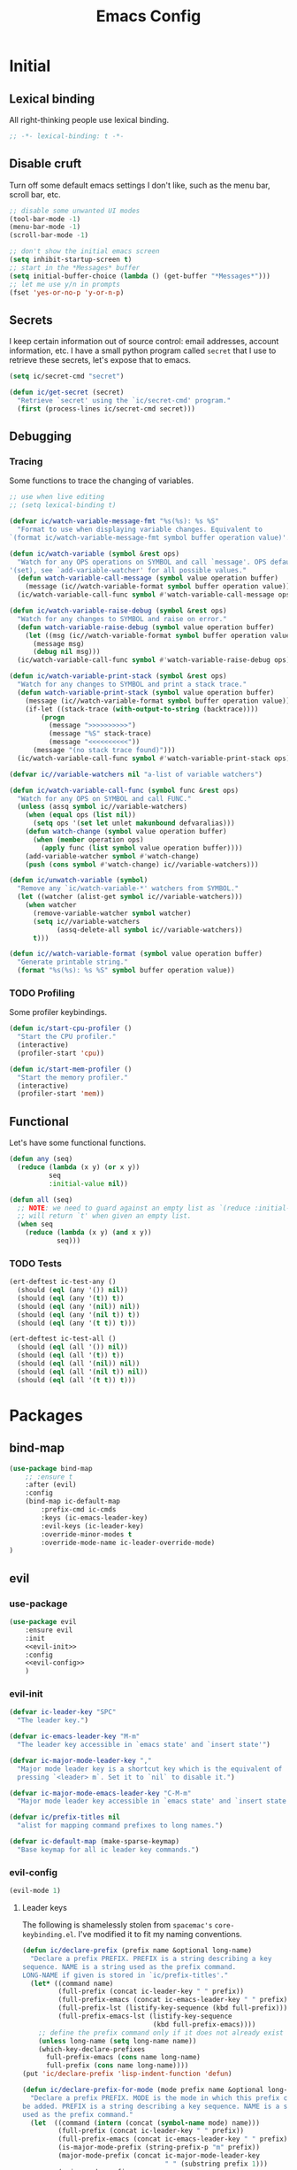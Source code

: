 #+TITLE: Emacs Config
#+STARTUP: content
#+PROPERTY: header-args :tangle yes

* Initial
** Lexical binding
All right-thinking people use lexical binding.

#+BEGIN_SRC emacs-lisp
  ;; -*- lexical-binding: t -*-
#+END_SRC

** Disable cruft
Turn off some default emacs settings I don't like, such as the menu bar, scroll
bar, etc.

#+BEGIN_SRC emacs-lisp
  ;; disable some unwanted UI modes
  (tool-bar-mode -1)
  (menu-bar-mode -1)
  (scroll-bar-mode -1)

  ;; don't show the initial emacs screen
  (setq inhibit-startup-screen t)
  ;; start in the *Messages* buffer
  (setq initial-buffer-choice (lambda () (get-buffer "*Messages*")))
  ;; let me use y/n in prompts
  (fset 'yes-or-no-p 'y-or-n-p)
#+END_SRC

** Secrets
I keep certain information out of source control: email addresses, account
information, etc. I have a small python program called =secret= that I use to
retrieve these secrets, let's expose that to emacs.

#+BEGIN_SRC emacs-lisp
  (setq ic/secret-cmd "secret")

  (defun ic/get-secret (secret)
    "Retrieve `secret' using the `ic/secret-cmd' program."
    (first (process-lines ic/secret-cmd secret)))
#+END_SRC

** Debugging
*** Tracing
Some functions to trace the changing of variables.

#+BEGIN_SRC emacs-lisp
  ;; use when live editing
  ;; (setq lexical-binding t)

  (defvar ic/watch-variable-message-fmt "%s(%s): %s %S"
    "Format to use when displaying variable changes. Equivalent to
  `(format ic/watch-variable-message-fmt symbol buffer operation value)'.")

  (defun ic/watch-variable (symbol &rest ops)
    "Watch for any OPS operations on SYMBOL and call `message'. OPS defaults to
  '(set), see `add-variable-watcher' for all possible values."
    (defun watch-variable-call-message (symbol value operation buffer)
      (message (ic//watch-variable-format symbol buffer operation value))
    (ic/watch-variable-call-func symbol #'watch-variable-call-message ops)))

  (defun ic/watch-variable-raise-debug (symbol &rest ops)
    "Watch for any changes to SYMBOL and raise on error."
    (defun watch-variable-raise-debug (symbol value operation buffer)
      (let ((msg (ic//watch-variable-format symbol buffer operation value)))
        (message msg)
        (debug nil msg)))
    (ic/watch-variable-call-func symbol #'watch-variable-raise-debug ops))

  (defun ic/watch-variable-print-stack (symbol &rest ops)
    "Watch for any changes to SYMBOL and print a stack trace."
    (defun watch-variable-print-stack (symbol value operation buffer)
      (message (ic//watch-variable-format symbol buffer operation value))
      (if-let ((stack-trace (with-output-to-string (backtrace))))
          (progn
            (message ">>>>>>>>>>")
            (message "%S" stack-trace)
            (message "<<<<<<<<<<"))
        (message "(no stack trace found)")))
    (ic/watch-variable-call-func symbol #'watch-variable-print-stack ops))

  (defvar ic//variable-watchers nil "a-list of variable watchers")

  (defun ic/watch-variable-call-func (symbol func &rest ops)
    "Watch for any OPS on SYMBOL and call FUNC."
    (unless (assq symbol ic//variable-watchers)
      (when (equal ops (list nil))
        (setq ops '(set let unlet makunbound defvaralias)))
      (defun watch-change (symbol value operation buffer)
        (when (member operation ops)
          (apply func (list symbol value operation buffer))))
      (add-variable-watcher symbol #'watch-change)
      (push (cons symbol #'watch-change) ic//variable-watchers)))

  (defun ic/unwatch-variable (symbol)
    "Remove any `ic/watch-variable-*' watchers from SYMBOL."
    (let ((watcher (alist-get symbol ic//variable-watchers)))
      (when watcher
        (remove-variable-watcher symbol watcher)
        (setq ic//variable-watchers
              (assq-delete-all symbol ic//variable-watchers))
        t)))

  (defun ic//watch-variable-format (symbol value operation buffer)
    "Generate printable string."
    (format "%s(%s): %s %S" symbol buffer operation value))
#+END_SRC

*** TODO Profiling
Some profiler keybindings.

#+BEGIN_SRC emacs-lisp
  (defun ic/start-cpu-profiler ()
    "Start the CPU profiler."
    (interactive)
    (profiler-start 'cpu))

  (defun ic/start-mem-profiler ()
    "Start the memory profiler."
    (interactive)
    (profiler-start 'mem))
#+END_SRC

** Functional
Let's have some functional functions.

#+BEGIN_SRC emacs-lisp
  (defun any (seq)
    (reduce (lambda (x y) (or x y))
            seq
            :initial-value nil))

  (defun all (seq)
    ;; NOTE: we need to guard against an empty list as `(reduce :initial-value t)'
    ;; will return `t' when given an empty list.
    (when seq
      (reduce (lambda (x y) (and x y))
              seq)))
#+END_SRC

*** TODO Tests
#+BEGIN_SRC emacs-lisp :tangle no
  (ert-deftest ic-test-any ()
    (should (eql (any '()) nil))
    (should (eql (any '(t)) t))
    (should (eql (any '(nil)) nil))
    (should (eql (any '(nil t)) t))
    (should (eql (any '(t t)) t)))

  (ert-deftest ic-test-all ()
    (should (eql (all '()) nil))
    (should (eql (all '(t)) t))
    (should (eql (all '(nil)) nil))
    (should (eql (all '(nil t)) nil))
    (should (eql (all '(t t)) t)))
#+END_SRC

* Packages
** bind-map

#+BEGIN_SRC emacs-lisp
  (use-package bind-map
      ;; :ensure t
      :after (evil)
      :config
      (bind-map ic-default-map
          :prefix-cmd ic-cmds
          :keys (ic-emacs-leader-key)
          :evil-keys (ic-leader-key)
          :override-minor-modes t
          :override-mode-name ic-leader-override-mode)
  )
#+END_SRC

** evil
*** use-package
#+BEGIN_SRC emacs-lisp :noweb yes
  (use-package evil
      :ensure evil
      :init
      <<evil-init>>
      :config
      <<evil-config>>
      )
#+END_SRC

*** evil-init
:PROPERTIES:
:header-args: :noweb-ref evil-init
:END:

#+BEGIN_SRC emacs-lisp
  (defvar ic-leader-key "SPC"
    "The leader key.")

  (defvar ic-emacs-leader-key "M-m"
    "The leader key accessible in `emacs state' and `insert state'")

  (defvar ic-major-mode-leader-key ","
    "Major mode leader key is a shortcut key which is the equivalent of
    pressing `<leader> m`. Set it to `nil` to disable it.")

  (defvar ic-major-mode-emacs-leader-key "C-M-m"
    "Major mode leader key accessible in `emacs state' and `insert state'")

  (defvar ic/prefix-titles nil
    "alist for mapping command prefixes to long names.")

  (defvar ic-default-map (make-sparse-keymap)
    "Base keymap for all ic leader key commands.")
#+END_SRC

*** evil-config
:PROPERTIES:
:header-args: :noweb-ref evil-config
:END:

#+BEGIN_SRC emacs-lisp
  (evil-mode 1)
#+END_SRC

**** Leader keys
The following is shamelessly stolen from =spacemac's= =core-keybinding.el=. I've
modified it to fit my naming conventions.

#+BEGIN_SRC emacs-lisp
  (defun ic/declare-prefix (prefix name &optional long-name)
    "Declare a prefix PREFIX. PREFIX is a string describing a key
  sequence. NAME is a string used as the prefix command.
  LONG-NAME if given is stored in `ic/prefix-titles'."
    (let* ((command name)
           (full-prefix (concat ic-leader-key " " prefix))
           (full-prefix-emacs (concat ic-emacs-leader-key " " prefix))
           (full-prefix-lst (listify-key-sequence (kbd full-prefix)))
           (full-prefix-emacs-lst (listify-key-sequence
                                   (kbd full-prefix-emacs))))
      ;; define the prefix command only if it does not already exist
      (unless long-name (setq long-name name))
      (which-key-declare-prefixes
        full-prefix-emacs (cons name long-name)
        full-prefix (cons name long-name))))
  (put 'ic/declare-prefix 'lisp-indent-function 'defun)

  (defun ic/declare-prefix-for-mode (mode prefix name &optional long-name)
    "Declare a prefix PREFIX. MODE is the mode in which this prefix command should
  be added. PREFIX is a string describing a key sequence. NAME is a symbol name
  used as the prefix command."
    (let  ((command (intern (concat (symbol-name mode) name)))
           (full-prefix (concat ic-leader-key " " prefix))
           (full-prefix-emacs (concat ic-emacs-leader-key " " prefix))
           (is-major-mode-prefix (string-prefix-p "m" prefix))
           (major-mode-prefix (concat ic-major-mode-leader-key
                                      " " (substring prefix 1)))
           (major-mode-prefix-emacs
            (concat ic-major-mode-emacs-leader-key
                    " " (substring prefix 1))))
      (unless long-name (setq long-name name))
      (let ((prefix-name (cons name long-name)))
        (which-key-declare-prefixes-for-mode mode
          full-prefix-emacs prefix-name
          full-prefix prefix-name)
        (when (and is-major-mode-prefix ic-major-mode-leader-key)
          (which-key-declare-prefixes-for-mode mode major-mode-prefix prefix-name))
        (when (and is-major-mode-prefix ic-major-mode-emacs-leader-key)
          (which-key-declare-prefixes-for-mode
            mode major-mode-prefix-emacs prefix-name)))))
  (put 'ic/declare-prefix-for-mode 'lisp-indent-function 'defun)

  (defun ic/set-leader-keys (key def &rest bindings)
    "Add KEY and DEF as key bindings under
  `ic-leader-key' and `ic-emacs-leader-key'.
  KEY should be a string suitable for passing to `kbd', and it
  should not include the leaders. DEF is most likely a quoted
  command. See `define-key' for more information about the possible
  choices for DEF. This function simply uses `define-key' to add
  the bindings.

  For convenience, this function will accept additional KEY DEF
  pairs. For example,

  \(ic/set-leader-keys
     \"a\" 'command1
     \"C-c\" 'command2
     \"bb\" 'command3\)"
    (while key
      (define-key ic-default-map (kbd key) def)
      (setq key (pop bindings) def (pop bindings))))
  (put 'ic/set-leader-keys 'lisp-indent-function 'defun)

  (defalias 'evil-leader/set-key 'ic/set-leader-keys)

  (defun ic//acceptable-leader-p (key)
    "Return t if key is a string and non-empty."
    (and (stringp key) (not (string= key ""))))

  (defun ic//init-leader-mode-map (mode map &optional minor)
    "Check for MAP-prefix. If it doesn't exist yet, use `bind-map'
  to create it and bind it to `ic-major-mode-leader-key'
  and `ic-major-mode-emacs-leader-key'. If MODE is a
  minor-mode, the third argument should be non nil."
    (let* ((prefix (intern (format "%s-prefix" map)))
           (leader1 (when (ic//acceptable-leader-p
                           ic-major-mode-leader-key)
                      ic-major-mode-leader-key))
           (leader2 (when (ic//acceptable-leader-p
                           ic-leader-key)
                      (concat ic-leader-key " m")))
           (emacs-leader1 (when (ic//acceptable-leader-p
                                 ic-major-mode-emacs-leader-key)
                            ic-major-mode-emacs-leader-key))
           (emacs-leader2 (when (ic//acceptable-leader-p
                                 ic-emacs-leader-key)
                            (concat ic-emacs-leader-key " m")))
           (leaders (delq nil (list leader1 leader2)))
           (emacs-leaders (delq nil (list emacs-leader1 emacs-leader2))))
      (or (boundp prefix)
          (progn
            (eval
             `(bind-map ,map
                :prefix-cmd ,prefix
                ,(if minor :minor-modes :major-modes) (,mode)
                :keys ,emacs-leaders
                :evil-keys ,leaders
                :evil-states (normal motion visual evilified)))
            (boundp prefix)))))

  (defun ic/set-leader-keys-for-major-mode (mode key def &rest bindings)
    "Add KEY and DEF as key bindings under
  `ic-major-mode-leader-key' and
  `ic-major-mode-emacs-leader-key' for the major-mode
  MODE. MODE should be a quoted symbol corresponding to a valid
  major mode. The rest of the arguments are treated exactly like
  they are in `ic/set-leader-keys'."
    (let* ((map (intern (format "ic-%s-map" mode))))
      (when (ic//init-leader-mode-map mode map)
        (while key
          (define-key (symbol-value map) (kbd key) def)
          (setq key (pop bindings) def (pop bindings))))))
  (put 'ic/set-leader-keys-for-major-mode 'lisp-indent-function 'defun)

  (defalias
    'evil-leader/set-key-for-mode
    'ic/set-leader-keys-for-major-mode)

  (defun ic/set-leader-keys-for-minor-mode (mode key def &rest bindings)
    "Add KEY and DEF as key bindings under
  `ic-major-mode-leader-key' and
  `ic-major-mode-emacs-leader-key' for the minor-mode
  MODE. MODE should be a quoted symbol corresponding to a valid
  minor mode. The rest of the arguments are treated exactly like
  they are in `ic/set-leader-keys'."
    (let* ((map (intern (format "ic-%s-map" mode))))
      (when (ic//init-leader-mode-map mode map t)
        (while key
          (define-key (symbol-value map) (kbd key) def)
          (setq key (pop bindings) def (pop bindings))))))
  (put 'ic/set-leader-keys-for-minor-mode 'lisp-indent-function 'defun)
#+END_SRC

** helm
#+BEGIN_SRC emacs-lisp
  (use-package helm
      :ensure t
      ;; some temp key bindings
      :bind (("M-x" . helm-M-x)
             ("C-x C-f" . helm-find-files)
             ("C-x f" . helm-recentf)
             ("C-x b" . helm-buffers-list))
      :bind (:map helm-map
                  ("C-w" . backward-kill-word))
      :config
      (helm-mode 1))
#+END_SRC

** org
=org-mode= is a large part of my daily emacs usage so it takes a large amount of
my configuration as well. Let's go.

*** Head
#+BEGIN_SRC emacs-lisp
  (use-package org
      :mode (("\\.org$" . org-mode))
      :ensure org-plus-contrib
      :config
      ;; NOTE: we're not closing the `use-packge' s-exp here
#+END_SRC

*** Config
#+BEGIN_SRC emacs-lisp

#+END_SRC

*** Bind

*** Tail
#+BEGIN_SRC emacs-lisp
  ;; close the `use-package' s-exp
  )
#+END_SRC

** themian
Load my custom theme.

#+BEGIN_SRC emacs-lisp
  (use-package themian-theme
    :load-path "/home/ian/.etc/spacemacs/private-layers/ian/local/themian-theme/"
    :config
    (load-theme 'themian-dark t))
#+END_SRC

** variable-pitch
=org-mode= should be mostly variable pitch with only code and =company-mode= being
fixed width.

#+BEGIN_SRC emacs-lisp
  (defvar ic/org-faces-fixed-pitch
    '(company-echo
      company-echo-common
      company-preview
      ;; keep this variable pitched as it's used on the same line as the input
      ;; text (which is variable).
      ;; company-preview-common
      company-preview-search
      company-scrollbar-bg
      company-scrollbar-fg
      company-template-field
      company-tooltip
      company-tooltip-annotation
      company-tooltip-annotation-selection
      company-tooltip-common
      company-tooltip-common-selection
      company-tooltip-mouse
      company-tooltip-search
      company-tooltip-search-selection
      company-tooltip-selection
      linum
      org-block
      org-block-begin-line
      org-block-end-line
      org-checkbox
      org-code
      org-date
      org-document-info-keyword
      org-hide
      org-indent
      org-link
      org-meta-line
      org-special-keyword
      org-table
      whitespace-space
      )
    "A list of faces that should remain fixed width when enabling `variable-pitch-mode'.")

  (defun ic//variable-pitch-add-inherit (attrs parent)
    "Add `:inherit PARENT' to ATTRS unless already present. Handles cases where :inherit is already specified."
    (let ((current-parent (plist-get attrs :inherit)))
      (unless (or (eq parent current-parent)
                  (and (listp current-parent) (member parent current-parent)))
        (plist-put attrs :inherit (if current-parent
                                      (list current-parent parent)
                                    parent)))))

  (defun ic/variable-pitch-mode ()
    (variable-pitch-mode 1)
    (mapc
     (lambda (face)
       (when (facep face)
         (apply 'set-face-attribute
                face nil (ic//variable-pitch-add-inherit
                          (face-attr-construct face)
                          'fixed-pitch))))
     ic/org-faces-fixed-pitch))

  (add-hook 'org-mode-hook #'ic/variable-pitch-mode)
#+END_SRC

** which-key
#+BEGIN_SRC emacs-lisp
  (use-package which-key
      :config
    (which-key-mode 1))
#+END_SRC

* Misc
** Customize
I don't like =customize= so discard all settings.

#+BEGIN_SRC emacs-lisp
  (setq custom-file (concat (temporary-file-directory) "emacs-customize-settings"))
#+END_SRC

** Font setup
Setup both monospaced and non-monospaced fonts.

Some good variable spaced fonts:
- Century Schoolbook L
- TeX Gyre Pagella
- Utopia
- Caladea
- Gentium
- Gillius ADF
- URW Palladio L

#+BEGIN_SRC emacs-lisp
  (defvar ic/fixed-pitch-font '("DejaVu Sans Mono" 11.0))
  (defvar ic/variable-pitch-font '("Gillius ADF" 13.0))

  (use-package cl)

  (defun ic/setup-fonts (fixed-pitch-font variable-pitch-font)
    (cl-flet ((make-size (size)
                (truncate (* 10 size))))
      (let ((fixed-family (first fixed-pitch-font))
            (fixed-height (make-size (second fixed-pitch-font)))
            (variable-family (first variable-pitch-font))
            (variable-height (make-size (second variable-pitch-font))))
        (custom-theme-set-faces
         'user
         `(default ((t (:family ,fixed-family :height ,fixed-height))))
         `(fixed-pitch ((t (:family ,fixed-family :height ,fixed-height))))
         `(variable-pitch ((t (:family ,variable-family :height ,variable-height))))))))
  (ic/setup-fonts ic/fixed-pitch-font ic/variable-pitch-font)
#+END_SRC

** TODO Refile
#+BEGIN_SRC emacs-lisp
  ;; I want a static cursor
  (blink-cursor-mode -1)
#+END_SRC

* Keybindings

** f :: Files
#+BEGIN_SRC emacs-lisp
  (ic/declare-prefix "f" "files")
  (ic/set-leader-keys "ff" 'helm-find-files)
  (ic/set-leader-keys "fr" 'helm-recentf)
#+END_SRC

** E :: Emacs

#+BEGIN_SRC emacs-lisp
  (ic/declare-prefix "E" "emacs")
#+END_SRC

Profiler bindings.
#+BEGIN_SRC emacs-lisp
  (ic/declare-prefix "Ep" "emacs profiler")

  (ic/set-leader-keys "Epc" #'ic/start-cpu-profiler)
  (ic/set-leader-keys "Epm" #'ic/start-mem-profiler)
  (ic/set-leader-keys "Eps" #'profiler-stop)
  (ic/set-leader-keys "Epr" #'profiler-report)
#+END_SRC
